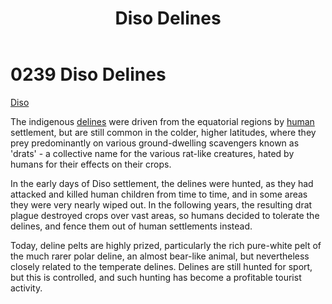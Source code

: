 :PROPERTIES:
:ID:       93ad57c9-983a-4202-a35e-724bbfec7d15
:END:
#+title: Diso Delines
#+filetags: :beacon:
* 0239 Diso Delines
[[id:93ad57c9-983a-4202-a35e-724bbfec7d15][Diso]]

The indigenous [[id:5d4af356-e08b-4931-95e4-211677b797ef][delines]] were driven from the equatorial regions by
[[id:4dfd1a40-8f9b-4f66-9c90-971e253a3fe1][human]] settlement, but are still common in the colder, higher
latitudes, where they prey predominantly on various ground-dwelling
scavengers known as 'drats' - a collective name for the various
rat-like creatures, hated by humans for their effects on their crops.

In the early days of Diso settlement, the delines were hunted, as they
had attacked and killed human children from time to time, and in some
areas they were very nearly wiped out. In the following years, the
resulting drat plague destroyed crops over vast areas, so humans
decided to tolerate the delines, and fence them out of human
settlements instead.

Today, deline pelts are highly prized, particularly the rich
pure-white pelt of the much rarer polar deline, an almost bear-like
animal, but nevertheless closely related to the temperate
delines. Delines are still hunted for sport, but this is controlled,
and such hunting has become a profitable tourist
activity.

[[file:img/beacons/0239B.png]]
